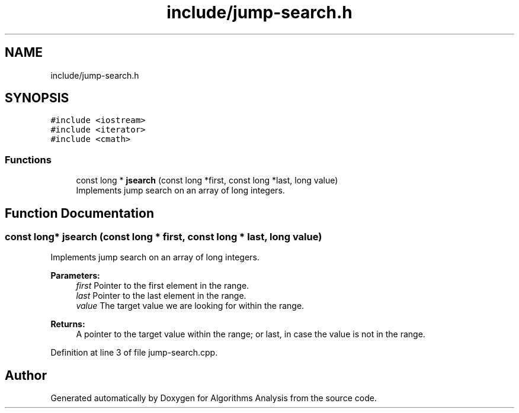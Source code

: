 .TH "include/jump-search.h" 3 "Sun Mar 10 2019" "Version 1.0" "Algorithms Analysis" \" -*- nroff -*-
.ad l
.nh
.SH NAME
include/jump-search.h
.SH SYNOPSIS
.br
.PP
\fC#include <iostream>\fP
.br
\fC#include <iterator>\fP
.br
\fC#include <cmath>\fP
.br

.SS "Functions"

.in +1c
.ti -1c
.RI "const long * \fBjsearch\fP (const long *first, const long *last, long value)"
.br
.RI "Implements jump search on an array of long integers\&. "
.in -1c
.SH "Function Documentation"
.PP 
.SS "const long* jsearch (const long * first, const long * last, long value)"

.PP
Implements jump search on an array of long integers\&. 
.PP
\fBParameters:\fP
.RS 4
\fIfirst\fP Pointer to the first element in the range\&. 
.br
\fIlast\fP Pointer to the last element in the range\&. 
.br
\fIvalue\fP The target value we are looking for within the range\&. 
.RE
.PP
\fBReturns:\fP
.RS 4
A pointer to the target value within the range; or last, in case the value is not in the range\&. 
.RE
.PP

.PP
Definition at line 3 of file jump\-search\&.cpp\&.
.SH "Author"
.PP 
Generated automatically by Doxygen for Algorithms Analysis from the source code\&.
